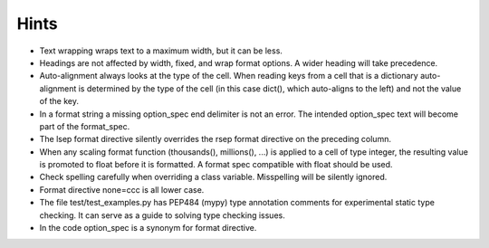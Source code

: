 Hints
=====

- Text wrapping wraps text to a maximum width, but it can be less.
- Headings are not affected by width, fixed, and wrap format options.
  A wider heading will take precedence.
- Auto-alignment always looks at the type of the cell.
  When reading keys from a cell that is a dictionary
  auto-alignment is determined by the type of the cell
  (in this case dict(), which auto-aligns to the left) and not the
  value of the key.
- In a format string a missing option_spec end delimiter is not an error.
  The intended option_spec text will become part of the format_spec.
- The lsep format directive silently overrides the rsep format directive
  on the preceding column.
- When any scaling format function (thousands(), millions(), ...) is applied
  to a cell of type integer, the resulting value is promoted to float before
  it is formatted.  A format spec compatible with float should be used.
- Check spelling carefully when overriding a class variable.  Misspelling
  will be silently ignored.
- Format directive none=ccc is all lower case.
- The file test/test_examples.py has PEP484 (mypy) type annotation comments
  for experimental static type checking.  It can serve as a guide to solving
  type checking issues.
- In the code option_spec is a synonym for format directive.
